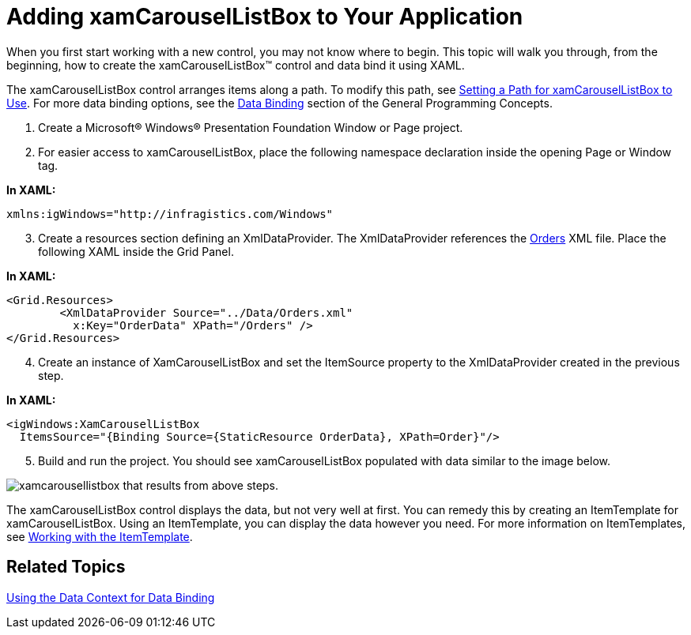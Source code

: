 ﻿////

|metadata|
{
    "name": "xamcarousellistbox-getting-started-with-xamcarousellistbox",
    "controlName": ["xamCarouselListBox"],
    "tags": ["Data Presentation","Getting Started"],
    "guid": "{CD0FEF23-0169-4FDA-8629-FB6D652AD1FD}",  
    "buildFlags": [],
    "createdOn": "2012-01-30T19:39:52.0387609Z"
}
|metadata|
////

= Adding xamCarouselListBox to Your Application

When you first start working with a new control, you may not know where to begin. This topic will walk you through, from the beginning, how to create the xamCarouselListBox™ control and data bind it using XAML.

The xamCarouselListBox control arranges items along a path. To modify this path, see link:xamcarousellistbox-setting-a-path-for-xamcarousellistbox-to-use.html[Setting a Path for xamCarouselListBox to Use]. For more data binding options, see the link:generalconcepts-data-binding.html[Data Binding] section of the General Programming Concepts.

[start=1]
. Create a Microsoft® Windows® Presentation Foundation Window or Page project.
[start=2]
. For easier access to xamCarouselListBox, place the following namespace declaration inside the opening Page or Window tag.

*In XAML:*

----
xmlns:igWindows="http://infragistics.com/Windows"
----

[start=3]
. Create a resources section defining an XmlDataProvider. The XmlDataProvider references the link:resources-orders.html[Orders] XML file. Place the following XAML inside the Grid Panel.

*In XAML:*

----
<Grid.Resources>
        <XmlDataProvider Source="../Data/Orders.xml" 
          x:Key="OrderData" XPath="/Orders" />
</Grid.Resources>
----

[start=4]
. Create an instance of XamCarouselListBox and set the ItemSource property to the XmlDataProvider created in the previous step.

*In XAML:*

----
<igWindows:XamCarouselListBox 
  ItemsSource="{Binding Source={StaticResource OrderData}, XPath=Order}"/>
----

[start=5]
. Build and run the project. You should see xamCarouselListBox populated with data similar to the image below.

image::images/xamCarouselListBox_Creating_xamCarouselListBox_in_XAML_01.png[xamcarousellistbox that results from above steps.]

The xamCarouselListBox control displays the data, but not very well at first. You can remedy this by creating an ItemTemplate for xamCarouselListBox. Using an ItemTemplate, you can display the data however you need. For more information on ItemTemplates, see link:xamcarousellistbox-working-with-the-itemtemplate.html[Working with the ItemTemplate].

== Related Topics

link:using-the-data-context-for-data-binding.html[Using the Data Context for Data Binding]